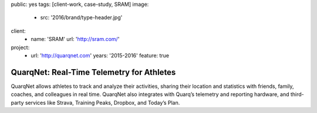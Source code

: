 public: yes
tags: [client-work, case-study, SRAM]
image:
  - src: '2016/brand/type-header.jpg'
client:
  - name: 'SRAM'
    url: 'http://sram.com/'
project:
  - url: 'http://quarqnet.com'
    years: '2015-2016'
    feature: true


QuarqNet: Real-Time Telemetry for Athletes
==========================================

QuarqNet allows athletes to track and analyze their activities,
sharing their location and statistics
with friends, family, coaches, and colleagues in real time.
QuarqNet also integrates with
Quarq’s telemetry and reporting hardware,
and third-party services
like Strava, Training Peaks, Dropbox, and Today’s Plan.
